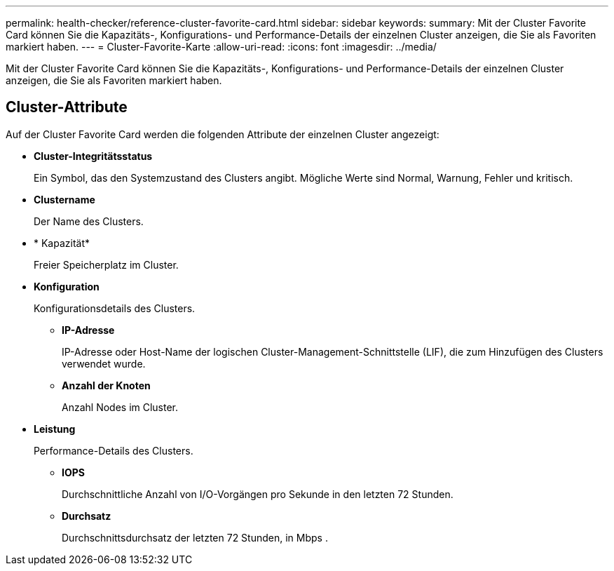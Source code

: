 ---
permalink: health-checker/reference-cluster-favorite-card.html 
sidebar: sidebar 
keywords:  
summary: Mit der Cluster Favorite Card können Sie die Kapazitäts-, Konfigurations- und Performance-Details der einzelnen Cluster anzeigen, die Sie als Favoriten markiert haben. 
---
= Cluster-Favorite-Karte
:allow-uri-read: 
:icons: font
:imagesdir: ../media/


[role="lead"]
Mit der Cluster Favorite Card können Sie die Kapazitäts-, Konfigurations- und Performance-Details der einzelnen Cluster anzeigen, die Sie als Favoriten markiert haben.



== Cluster-Attribute

Auf der Cluster Favorite Card werden die folgenden Attribute der einzelnen Cluster angezeigt:

* *Cluster-Integritätsstatus*
+
Ein Symbol, das den Systemzustand des Clusters angibt. Mögliche Werte sind Normal, Warnung, Fehler und kritisch.

* *Clustername*
+
Der Name des Clusters.

* * Kapazität*
+
Freier Speicherplatz im Cluster.

* *Konfiguration*
+
Konfigurationsdetails des Clusters.

+
** *IP-Adresse*
+
IP-Adresse oder Host-Name der logischen Cluster-Management-Schnittstelle (LIF), die zum Hinzufügen des Clusters verwendet wurde.

** *Anzahl der Knoten*
+
Anzahl Nodes im Cluster.



* *Leistung*
+
Performance-Details des Clusters.

+
** *IOPS*
+
Durchschnittliche Anzahl von I/O-Vorgängen pro Sekunde in den letzten 72 Stunden.

** *Durchsatz*
+
Durchschnittsdurchsatz der letzten 72 Stunden, in Mbps .




